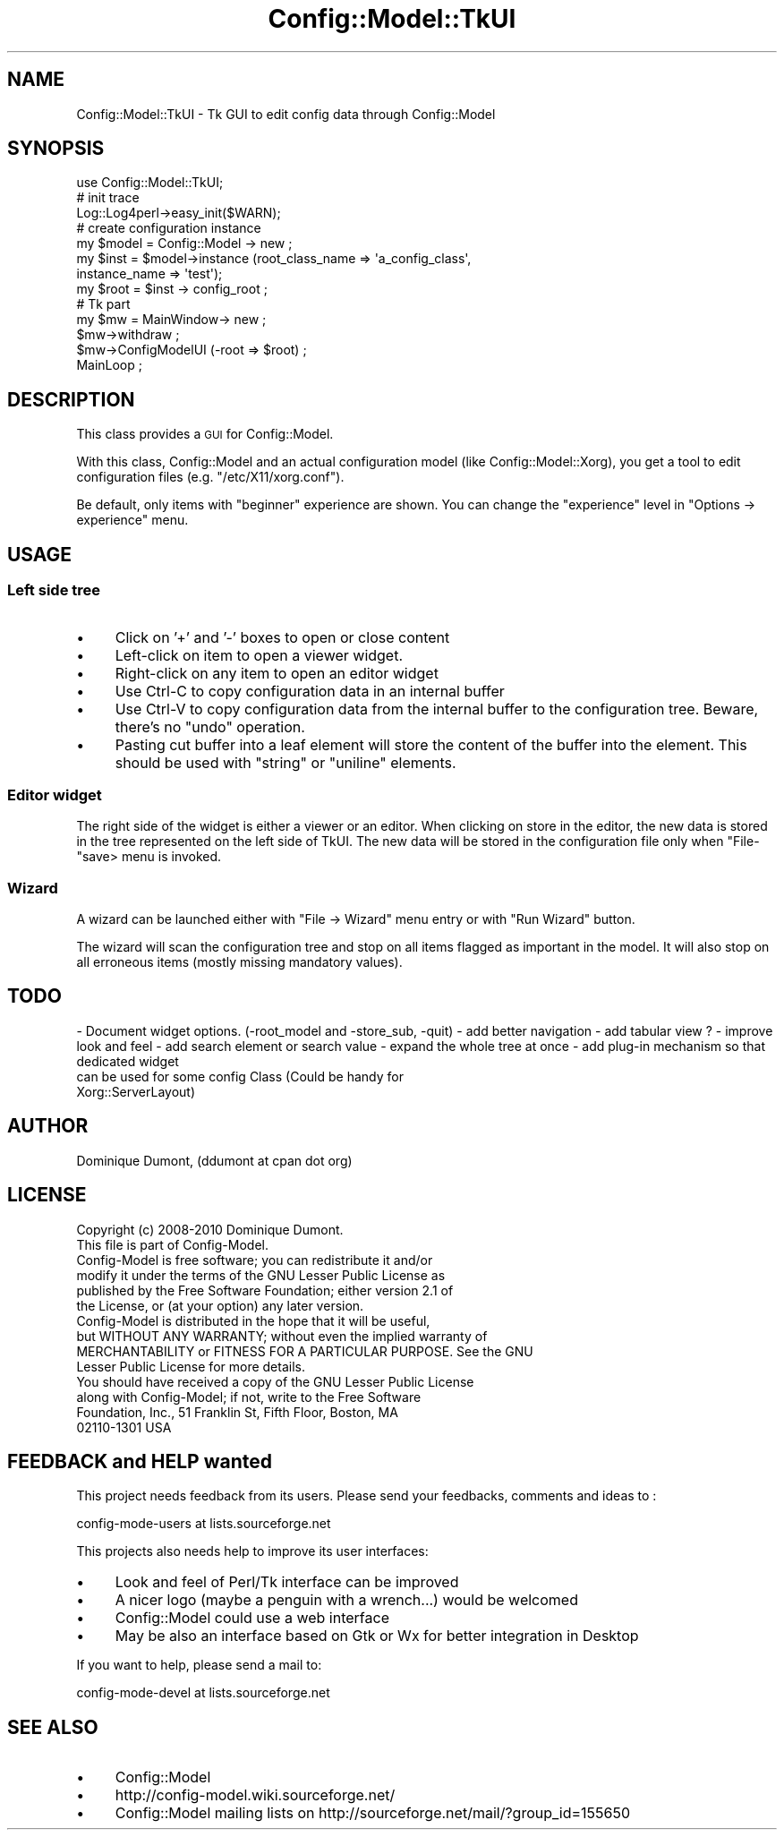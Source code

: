 .\" Automatically generated by Pod::Man 2.22 (Pod::Simple 3.14)
.\"
.\" Standard preamble:
.\" ========================================================================
.de Sp \" Vertical space (when we can't use .PP)
.if t .sp .5v
.if n .sp
..
.de Vb \" Begin verbatim text
.ft CW
.nf
.ne \\$1
..
.de Ve \" End verbatim text
.ft R
.fi
..
.\" Set up some character translations and predefined strings.  \*(-- will
.\" give an unbreakable dash, \*(PI will give pi, \*(L" will give a left
.\" double quote, and \*(R" will give a right double quote.  \*(C+ will
.\" give a nicer C++.  Capital omega is used to do unbreakable dashes and
.\" therefore won't be available.  \*(C` and \*(C' expand to `' in nroff,
.\" nothing in troff, for use with C<>.
.tr \(*W-
.ds C+ C\v'-.1v'\h'-1p'\s-2+\h'-1p'+\s0\v'.1v'\h'-1p'
.ie n \{\
.    ds -- \(*W-
.    ds PI pi
.    if (\n(.H=4u)&(1m=24u) .ds -- \(*W\h'-12u'\(*W\h'-12u'-\" diablo 10 pitch
.    if (\n(.H=4u)&(1m=20u) .ds -- \(*W\h'-12u'\(*W\h'-8u'-\"  diablo 12 pitch
.    ds L" ""
.    ds R" ""
.    ds C` ""
.    ds C' ""
'br\}
.el\{\
.    ds -- \|\(em\|
.    ds PI \(*p
.    ds L" ``
.    ds R" ''
'br\}
.\"
.\" Escape single quotes in literal strings from groff's Unicode transform.
.ie \n(.g .ds Aq \(aq
.el       .ds Aq '
.\"
.\" If the F register is turned on, we'll generate index entries on stderr for
.\" titles (.TH), headers (.SH), subsections (.SS), items (.Ip), and index
.\" entries marked with X<> in POD.  Of course, you'll have to process the
.\" output yourself in some meaningful fashion.
.ie \nF \{\
.    de IX
.    tm Index:\\$1\t\\n%\t"\\$2"
..
.    nr % 0
.    rr F
.\}
.el \{\
.    de IX
..
.\}
.\"
.\" Accent mark definitions (@(#)ms.acc 1.5 88/02/08 SMI; from UCB 4.2).
.\" Fear.  Run.  Save yourself.  No user-serviceable parts.
.    \" fudge factors for nroff and troff
.if n \{\
.    ds #H 0
.    ds #V .8m
.    ds #F .3m
.    ds #[ \f1
.    ds #] \fP
.\}
.if t \{\
.    ds #H ((1u-(\\\\n(.fu%2u))*.13m)
.    ds #V .6m
.    ds #F 0
.    ds #[ \&
.    ds #] \&
.\}
.    \" simple accents for nroff and troff
.if n \{\
.    ds ' \&
.    ds ` \&
.    ds ^ \&
.    ds , \&
.    ds ~ ~
.    ds /
.\}
.if t \{\
.    ds ' \\k:\h'-(\\n(.wu*8/10-\*(#H)'\'\h"|\\n:u"
.    ds ` \\k:\h'-(\\n(.wu*8/10-\*(#H)'\`\h'|\\n:u'
.    ds ^ \\k:\h'-(\\n(.wu*10/11-\*(#H)'^\h'|\\n:u'
.    ds , \\k:\h'-(\\n(.wu*8/10)',\h'|\\n:u'
.    ds ~ \\k:\h'-(\\n(.wu-\*(#H-.1m)'~\h'|\\n:u'
.    ds / \\k:\h'-(\\n(.wu*8/10-\*(#H)'\z\(sl\h'|\\n:u'
.\}
.    \" troff and (daisy-wheel) nroff accents
.ds : \\k:\h'-(\\n(.wu*8/10-\*(#H+.1m+\*(#F)'\v'-\*(#V'\z.\h'.2m+\*(#F'.\h'|\\n:u'\v'\*(#V'
.ds 8 \h'\*(#H'\(*b\h'-\*(#H'
.ds o \\k:\h'-(\\n(.wu+\w'\(de'u-\*(#H)/2u'\v'-.3n'\*(#[\z\(de\v'.3n'\h'|\\n:u'\*(#]
.ds d- \h'\*(#H'\(pd\h'-\w'~'u'\v'-.25m'\f2\(hy\fP\v'.25m'\h'-\*(#H'
.ds D- D\\k:\h'-\w'D'u'\v'-.11m'\z\(hy\v'.11m'\h'|\\n:u'
.ds th \*(#[\v'.3m'\s+1I\s-1\v'-.3m'\h'-(\w'I'u*2/3)'\s-1o\s+1\*(#]
.ds Th \*(#[\s+2I\s-2\h'-\w'I'u*3/5'\v'-.3m'o\v'.3m'\*(#]
.ds ae a\h'-(\w'a'u*4/10)'e
.ds Ae A\h'-(\w'A'u*4/10)'E
.    \" corrections for vroff
.if v .ds ~ \\k:\h'-(\\n(.wu*9/10-\*(#H)'\s-2\u~\d\s+2\h'|\\n:u'
.if v .ds ^ \\k:\h'-(\\n(.wu*10/11-\*(#H)'\v'-.4m'^\v'.4m'\h'|\\n:u'
.    \" for low resolution devices (crt and lpr)
.if \n(.H>23 .if \n(.V>19 \
\{\
.    ds : e
.    ds 8 ss
.    ds o a
.    ds d- d\h'-1'\(ga
.    ds D- D\h'-1'\(hy
.    ds th \o'bp'
.    ds Th \o'LP'
.    ds ae ae
.    ds Ae AE
.\}
.rm #[ #] #H #V #F C
.\" ========================================================================
.\"
.IX Title "Config::Model::TkUI 3pm"
.TH Config::Model::TkUI 3pm "2010-10-15" "perl v5.10.1" "User Contributed Perl Documentation"
.\" For nroff, turn off justification.  Always turn off hyphenation; it makes
.\" way too many mistakes in technical documents.
.if n .ad l
.nh
.SH "NAME"
Config::Model::TkUI \- Tk GUI to edit config data through Config::Model
.SH "SYNOPSIS"
.IX Header "SYNOPSIS"
.Vb 1
\& use Config::Model::TkUI;
\&
\& # init trace
\& Log::Log4perl\->easy_init($WARN);
\&
\& # create configuration instance
\& my $model = Config::Model \-> new ;
\& my $inst = $model\->instance (root_class_name => \*(Aqa_config_class\*(Aq,
\&                              instance_name   => \*(Aqtest\*(Aq);
\& my $root = $inst \-> config_root ;
\&
\& # Tk part
\& my $mw = MainWindow\-> new ;
\& $mw\->withdraw ;
\& $mw\->ConfigModelUI (\-root => $root) ;
\&
\& MainLoop ;
.Ve
.SH "DESCRIPTION"
.IX Header "DESCRIPTION"
This class provides a \s-1GUI\s0 for Config::Model.
.PP
With this class, Config::Model and an actual configuration
model (like Config::Model::Xorg), you get a tool to
edit configuration files (e.g. \f(CW\*(C`/etc/X11/xorg.conf\*(C'\fR).
.PP
Be default, only items with \f(CW\*(C`beginner\*(C'\fR experience are shown. You can
change the \f(CW\*(C`experience\*(C'\fR level in \f(CW\*(C`Options \-> experience\*(C'\fR menu.
.SH "USAGE"
.IX Header "USAGE"
.SS "Left side tree"
.IX Subsection "Left side tree"
.IP "\(bu" 4
Click on '+' and '\-' boxes to open or close content
.IP "\(bu" 4
Left-click on item to open a viewer widget.
.IP "\(bu" 4
Right-click on any item to open an editor widget
.IP "\(bu" 4
Use Ctrl-C to copy configuration data in an internal buffer
.IP "\(bu" 4
Use Ctrl-V to copy configuration data from the internal buffer to the
configuration tree. Beware, there's no \*(L"undo\*(R" operation.
.IP "\(bu" 4
Pasting cut buffer into a leaf element will store the content of the
buffer into the element. This should be used with \f(CW\*(C`string\*(C'\fR or
\&\f(CW\*(C`uniline\*(C'\fR elements.
.SS "Editor widget"
.IX Subsection "Editor widget"
The right side of the widget is either a viewer or an editor. When
clicking on store in the editor, the new data is stored in the tree
represented on the left side of TkUI. The new data will be stored in
the configuration file only when \f(CW\*(C`File\-\*(C'\fRsave> menu is invoked.
.SS "Wizard"
.IX Subsection "Wizard"
A wizard can be launched either with \f(CW\*(C`File \-> Wizard\*(C'\fR menu entry
or with \f(CW\*(C`Run Wizard\*(C'\fR button.
.PP
The wizard will scan the configuration tree and stop on all items
flagged as important in the model. It will also stop on all erroneous
items (mostly missing mandatory values).
.SH "TODO"
.IX Header "TODO"
\&\- Document widget options. (\-root_model and \-store_sub, \-quit)
\&\- add better navigation
\&\- add tabular view ?
\&\- improve look and feel
\&\- add search element or search value
\&\- expand the whole tree at once
\&\- add plug-in mechanism so that dedicated widget
  can be used for some config Class (Could be handy for
  Xorg::ServerLayout)
.SH "AUTHOR"
.IX Header "AUTHOR"
Dominique Dumont, (ddumont at cpan dot org)
.SH "LICENSE"
.IX Header "LICENSE"
.Vb 1
\&    Copyright (c) 2008\-2010 Dominique Dumont.
\&
\&    This file is part of Config\-Model.
\&
\&    Config\-Model is free software; you can redistribute it and/or
\&    modify it under the terms of the GNU Lesser Public License as
\&    published by the Free Software Foundation; either version 2.1 of
\&    the License, or (at your option) any later version.
\&
\&    Config\-Model is distributed in the hope that it will be useful,
\&    but WITHOUT ANY WARRANTY; without even the implied warranty of
\&    MERCHANTABILITY or FITNESS FOR A PARTICULAR PURPOSE.  See the GNU
\&    Lesser Public License for more details.
\&
\&    You should have received a copy of the GNU Lesser Public License
\&    along with Config\-Model; if not, write to the Free Software
\&    Foundation, Inc., 51 Franklin St, Fifth Floor, Boston, MA
\&    02110\-1301 USA
.Ve
.SH "FEEDBACK and HELP wanted"
.IX Header "FEEDBACK and HELP wanted"
This project needs feedback from its users. Please send your
feedbacks, comments and ideas to :
.PP
.Vb 1
\&  config\-mode\-users at lists.sourceforge.net
.Ve
.PP
This projects also needs help to improve its user interfaces:
.IP "\(bu" 4
Look and feel of Perl/Tk interface can be improved
.IP "\(bu" 4
A nicer logo (maybe a penguin with a wrench...) would be welcomed
.IP "\(bu" 4
Config::Model could use a web interface
.IP "\(bu" 4
May be also an interface based on Gtk or Wx for better integration in
Desktop
.PP
If you want to help, please send a mail to:
.PP
.Vb 1
\&  config\-mode\-devel at lists.sourceforge.net
.Ve
.SH "SEE ALSO"
.IX Header "SEE ALSO"
.IP "\(bu" 4
Config::Model
.IP "\(bu" 4
http://config\-model.wiki.sourceforge.net/
.IP "\(bu" 4
Config::Model mailing lists on http://sourceforge.net/mail/?group_id=155650
